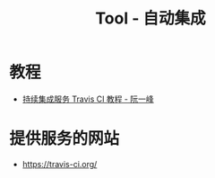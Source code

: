 #+TITLE:      Tool - 自动集成

* 目录                                                    :TOC_4_gh:noexport:
- [[#教程][教程]]
- [[#提供服务的网站][提供服务的网站]]

* 教程
  + [[http://www.ruanyifeng.com/blog/2017/12/travis_ci_tutorial.html][持续集成服务 Travis CI 教程 - 阮一峰]]

* 提供服务的网站
  + https://travis-ci.org/
